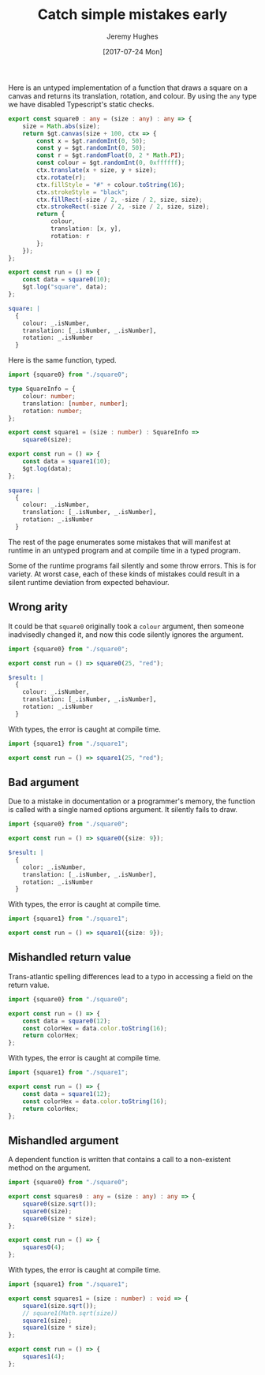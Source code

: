 #+TITLE: Catch simple mistakes early
#+AUTHOR: Jeremy Hughes
#+EMAIL: jedahu@gmail.com
#+DATE: [2017-07-24 Mon]


Here is an untyped implementation of a function that draws a square on a canvas
and returns its translation, rotation, and colour. By using the =any= type we have
disabled Typescript's static checks.
#+BEGIN_SRC ts :module square0
export const square0 : any = (size : any) : any => {
    size = Math.abs(size);
    return $gt.canvas(size + 100, ctx => {
        const x = $gt.randomInt(0, 50);
        const y = $gt.randomInt(0, 50);
        const r = $gt.randomFloat(0, 2 * Math.PI);
        const colour = $gt.randomInt(0, 0xffffff);
        ctx.translate(x + size, y + size);
        ctx.rotate(r);
        ctx.fillStyle = "#" + colour.toString(16);
        ctx.strokeStyle = "black";
        ctx.fillRect(-size / 2, -size / 2, size, size);
        ctx.strokeRect(-size / 2, -size / 2, size, size);
        return {
            colour,
            translation: [x, y],
            rotation: r
        };
    });
};

export const run = () => {
    const data = square0(10);
    $gt.log("square", data);
};
#+END_SRC

#+BEGIN_SRC yaml :check-module square0
square: |
  {
    colour: _.isNumber,
    translation: [_.isNumber, _.isNumber],
    rotation: _.isNumber
  }
#+END_SRC

Here is the same function, typed.
#+BEGIN_SRC ts :module square1
import {square0} from "./square0";

type SquareInfo = {
    colour: number;
    translation: [number, number];
    rotation: number;
};

export const square1 = (size : number) : SquareInfo =>
    square0(size);

export const run = () => {
    const data = square1(10);
    $gt.log(data);
};
#+END_SRC

#+BEGIN_SRC yaml :check-module square1
square: |
  {
    colour: _.isNumber,
    translation: [_.isNumber, _.isNumber],
    rotation: _.isNumber
  }
#+END_SRC

The rest of the page enumerates some mistakes that will manifest at runtime in
an untyped program and at compile time in a typed program.

Some of the runtime programs fail silently and some throw errors. This is for
variety. At worst case, each of these kinds of mistakes could result in a silent
runtime deviation from expected behaviour.


** Wrong arity

It could be that =square0= originally took a =colour= argument, then someone
inadvisedly changed it, and now this code silently ignores the argument.
#+BEGIN_SRC ts :module wrong-arity0
import {square0} from "./square0";

export const run = () => square0(25, "red");
#+END_SRC

#+BEGIN_SRC yaml :check-module wrong-arity0
$result: |
  {
    colour: _.isNumber,
    translation: [_.isNumber, _.isNumber],
    rotation: _.isNumber
  }
#+END_SRC

With types, the error is caught at compile time.
#+BEGIN_SRC ts :module wrong-arity1 :error static
import {square1} from "./square1";

export const run = () => square1(25, "red");
#+END_SRC


** Bad argument

Due to a mistake in documentation or a programmer's memory, the function is
called with a single named options argument. It silently fails to draw.
#+BEGIN_SRC ts :module bad-argument0
import {square0} from "./square0";

export const run = () => square0({size: 9});
#+END_SRC

#+BEGIN_SRC yaml :check-module bad-arguments0
$result: |
  {
    color: _.isNumber,
    translation: [_.isNumber, _.isNumber],
    rotation: _.isNumber
  }
#+END_SRC

With types, the error is caught at compile time.
#+BEGIN_SRC ts :module bad-argument1 :error static
import {square1} from "./square1";

export const run = () => square1({size: 9});
#+END_SRC


** Mishandled return value

Trans-atlantic spelling differences lead to a typo in accessing a field on the
return value.
#+BEGIN_SRC ts :module mishandled-return-value0 :error runtime
import {square0} from "./square0";

export const run = () => {
    const data = square0(12);
    const colorHex = data.color.toString(16);
    return colorHex;
};
#+END_SRC

With types, the error is caught at compile time.
#+BEGIN_SRC ts :module mishandled-return-value1 :error static
import {square1} from "./square1";

export const run = () => {
    const data = square1(12);
    const colorHex = data.color.toString(16);
    return colorHex;
};
#+END_SRC


** Mishandled argument

A dependent function is written that contains a call to a non-existent method on
the argument.
#+BEGIN_SRC ts :module mishandled-argument0 :error runtime
import {square0} from "./square0";

export const squares0 : any = (size : any) : any => {
    square0(size.sqrt());
    square0(size);
    square0(size * size);
};

export const run = () => {
    squares0(4);
};
#+END_SRC

With types, the error is caught at compile time.
#+BEGIN_SRC ts :module mishandled-argument1 :error static
import {square1} from "./square1";

export const squares1 = (size : number) : void => {
    square1(size.sqrt());
    // square1(Math.sqrt(size))
    square1(size);
    square1(size * size);
};

export const run = () => {
    squares1(4);
};
#+END_SRC
